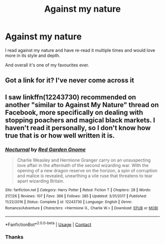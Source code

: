 #+TITLE: Against my nature

* Against my nature
:PROPERTIES:
:Author: Mr_Tumbleweed_dealer
:Score: 3
:DateUnix: 1600479061.0
:DateShort: 2020-Sep-19
:FlairText: Request/looking for
:END:
I read against my nature and have re-read it multiple times and would love more in its style and depth.

And overall it's one of my favourites ever.


** Got a link for it? I've never come across it
:PROPERTIES:
:Author: Aniki356
:Score: 3
:DateUnix: 1600481887.0
:DateShort: 2020-Sep-19
:END:


** I saw linkffn(12243730) recommended on another "similar to Against My Nature" thread on Facebook, more specifically on dealing with stopping poachers and magical black markets. I haven't read it personally, so I don't know how true that is or how well written it is.
:PROPERTIES:
:Author: fireflii
:Score: 1
:DateUnix: 1600669618.0
:DateShort: 2020-Sep-21
:END:

*** [[https://www.fanfiction.net/s/12243730/1/][*/Nocturnal/*]] by [[https://www.fanfiction.net/u/8462362/Red-Garden-Gnome][/Red Garden Gnome/]]

#+begin_quote
  Charlie Weasley and Hermione Granger carry on an unsuspecting love affair in the aftermath of the second wizarding war. With the opening of a new dragon reserve on the horizon, a spin of corruption and malice is revealed, unearthing a vile ruse that threatens to tear apart wizarding Britain.
#+end_quote

^{/Site/:} ^{fanfiction.net} ^{*|*} ^{/Category/:} ^{Harry} ^{Potter} ^{*|*} ^{/Rated/:} ^{Fiction} ^{T} ^{*|*} ^{/Chapters/:} ^{28} ^{*|*} ^{/Words/:} ^{217,126} ^{*|*} ^{/Reviews/:} ^{107} ^{*|*} ^{/Favs/:} ^{366} ^{*|*} ^{/Follows/:} ^{285} ^{*|*} ^{/Updated/:} ^{3/31/2017} ^{*|*} ^{/Published/:} ^{11/22/2016} ^{*|*} ^{/Status/:} ^{Complete} ^{*|*} ^{/id/:} ^{12243730} ^{*|*} ^{/Language/:} ^{English} ^{*|*} ^{/Genre/:} ^{Romance/Adventure} ^{*|*} ^{/Characters/:} ^{<Hermione} ^{G.,} ^{Charlie} ^{W.>} ^{*|*} ^{/Download/:} ^{[[http://www.ff2ebook.com/old/ffn-bot/index.php?id=12243730&source=ff&filetype=epub][EPUB]]} ^{or} ^{[[http://www.ff2ebook.com/old/ffn-bot/index.php?id=12243730&source=ff&filetype=mobi][MOBI]]}

--------------

*FanfictionBot*^{2.0.0-beta} | [[https://github.com/FanfictionBot/reddit-ffn-bot/wiki/Usage][Usage]] | [[https://www.reddit.com/message/compose?to=tusing][Contact]]
:PROPERTIES:
:Author: FanfictionBot
:Score: 1
:DateUnix: 1600669636.0
:DateShort: 2020-Sep-21
:END:


*** Thanks
:PROPERTIES:
:Author: Mr_Tumbleweed_dealer
:Score: 1
:DateUnix: 1600670413.0
:DateShort: 2020-Sep-21
:END:
